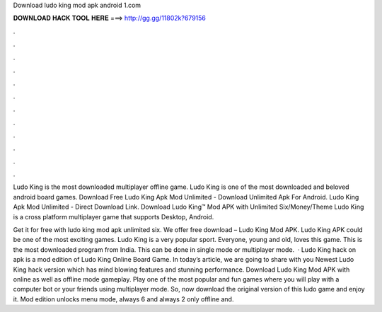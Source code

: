 Download ludo king mod apk android 1.com



𝐃𝐎𝐖𝐍𝐋𝐎𝐀𝐃 𝐇𝐀𝐂𝐊 𝐓𝐎𝐎𝐋 𝐇𝐄𝐑𝐄 ===> http://gg.gg/11802k?679156



.



.



.



.



.



.



.



.



.



.



.



.

Ludo King is the most downloaded multiplayer offline game. Ludo King is one of the most downloaded and beloved android board games. Download Free Ludo King Apk Mod Unlimited - Download Unlimited Apk For Android. Ludo King Apk Mod Unlimited - Direct Download Link. Download Ludo King™ Mod APK with Unlimited Six/Money/Theme Ludo King is a cross platform multiplayer game that supports Desktop, Android.

Get it for free with ludo king mod apk unlimited six. We offer free download – Ludo King Mod APK. Ludo King APK could be one of the most exciting games. Ludo King is a very popular sport. Everyone, young and old, loves this game. This is the most downloaded program from India. This can be done in single mode or multiplayer mode.  · Ludo King hack on apk is a mod edition of Ludo King Online Board Game. In today’s article, we are going to share with you Newest Ludo King hack version which has mind blowing features and stunning performance. Download Ludo King Mod APK with online as well as offline mode gameplay. Play one of the most popular and fun games where you will play with a computer bot or your friends using multiplayer mode. So, now download the original version of this ludo game and enjoy it. Mod edition unlocks menu mode, always 6 and always 2 only offline and.
